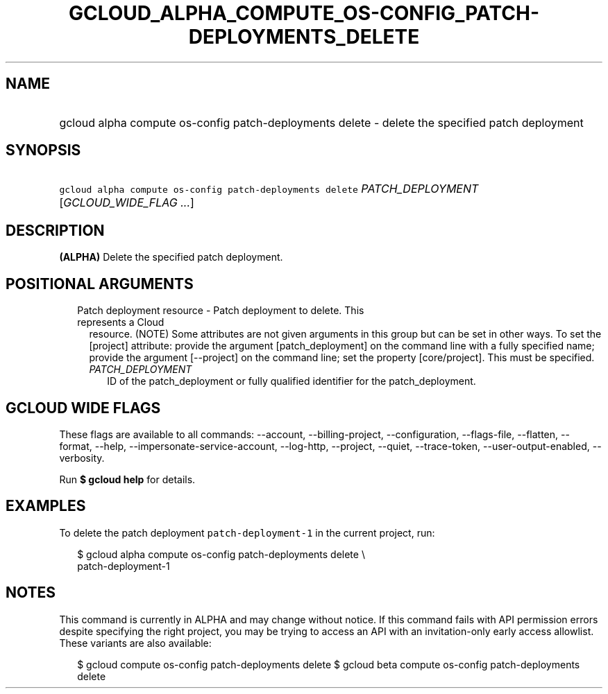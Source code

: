 
.TH "GCLOUD_ALPHA_COMPUTE_OS\-CONFIG_PATCH\-DEPLOYMENTS_DELETE" 1



.SH "NAME"
.HP
gcloud alpha compute os\-config patch\-deployments delete \- delete the specified patch deployment



.SH "SYNOPSIS"
.HP
\f5gcloud alpha compute os\-config patch\-deployments delete\fR \fIPATCH_DEPLOYMENT\fR [\fIGCLOUD_WIDE_FLAG\ ...\fR]



.SH "DESCRIPTION"

\fB(ALPHA)\fR Delete the specified patch deployment.



.SH "POSITIONAL ARGUMENTS"

.RS 2m
.TP 2m

Patch deployment resource \- Patch deployment to delete. This represents a Cloud
resource. (NOTE) Some attributes are not given arguments in this group but can
be set in other ways. To set the [project] attribute: provide the argument
[patch_deployment] on the command line with a fully specified name; provide the
argument [\-\-project] on the command line; set the property [core/project].
This must be specified.

.RS 2m
.TP 2m
\fIPATCH_DEPLOYMENT\fR
ID of the patch_deployment or fully qualified identifier for the
patch_deployment.


.RE
.RE
.sp

.SH "GCLOUD WIDE FLAGS"

These flags are available to all commands: \-\-account, \-\-billing\-project,
\-\-configuration, \-\-flags\-file, \-\-flatten, \-\-format, \-\-help,
\-\-impersonate\-service\-account, \-\-log\-http, \-\-project, \-\-quiet,
\-\-trace\-token, \-\-user\-output\-enabled, \-\-verbosity.

Run \fB$ gcloud help\fR for details.



.SH "EXAMPLES"

To delete the patch deployment \f5patch\-deployment\-1\fR in the current
project, run:

.RS 2m
$ gcloud alpha compute os\-config patch\-deployments delete \e
  patch\-deployment\-1
.RE



.SH "NOTES"

This command is currently in ALPHA and may change without notice. If this
command fails with API permission errors despite specifying the right project,
you may be trying to access an API with an invitation\-only early access
allowlist. These variants are also available:

.RS 2m
$ gcloud compute os\-config patch\-deployments delete
$ gcloud beta compute os\-config patch\-deployments delete
.RE

